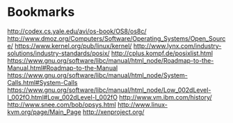 

* Bookmarks 
http://codex.cs.yale.edu/avi/os-book/OS8/os8c/
http://www.dmoz.org/Computers/Software/Operating_Systems/Open_Source/
https://www.kernel.org/pub/linux/kernel/
http://www.lynx.com/industry-solutions/industry-standards/posix/
http://cplus.kompf.de/posixlist.html
https://www.gnu.org/software/libc/manual/html_node/Roadmap-to-the-Manual.html#Roadmap-to-the-Manual
https://www.gnu.org/software/libc/manual/html_node/System-Calls.html#System-Calls
https://www.gnu.org/software/libc/manual/html_node/Low_002dLevel-I_002fO.html#Low_002dLevel-I_002fO
http://www.vm.ibm.com/history/
http://www.snee.com/bob/opsys.html
http://www.linux-kvm.org/page/Main_Page
http://xenproject.org/


